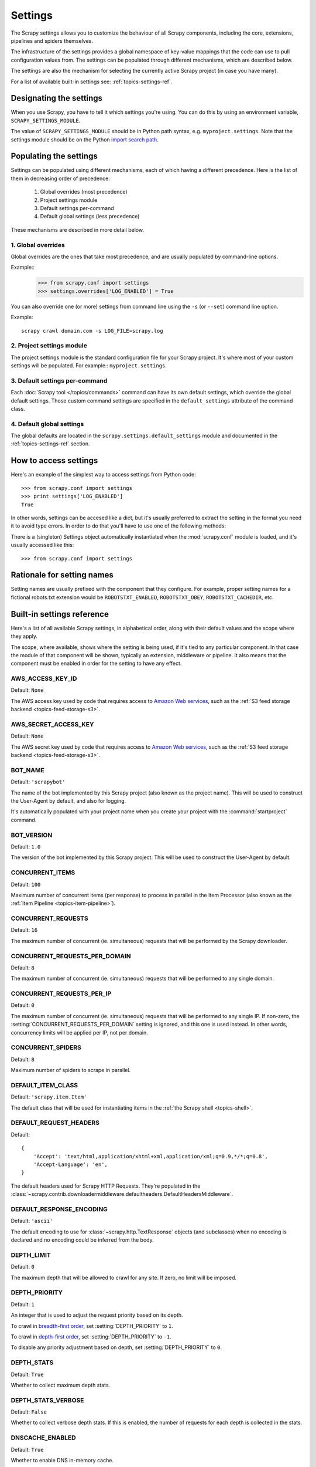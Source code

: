 .. _topics-settings:

========
Settings
========

.. module:: scrapy.conf
   :synopsis: Settings manager

The Scrapy settings allows you to customize the behaviour of all Scrapy
components, including the core, extensions, pipelines and spiders themselves.

The infrastructure of the settings provides a global namespace of key-value mappings
that the code can use to pull configuration values from. The settings can be
populated through different mechanisms, which are described below.

The settings are also the mechanism for selecting the currently active Scrapy
project (in case you have many).

For a list of available built-in settings see: :ref:`topics-settings-ref`.

Designating the settings
========================

When you use Scrapy, you have to tell it which settings you're using. You can
do this by using an environment variable, ``SCRAPY_SETTINGS_MODULE``.

The value of ``SCRAPY_SETTINGS_MODULE`` should be in Python path syntax, e.g.
``myproject.settings``. Note that the settings module should be on the
Python `import search path`_.

.. _import search path: http://diveintopython.org/getting_to_know_python/everything_is_an_object.html

Populating the settings
=======================

Settings can be populated using different mechanisms, each of which having a
different precedence. Here is the list of them in decreasing order of
precedence:

 1. Global overrides (most precedence)
 2. Project settings module
 3. Default settings per-command
 4. Default global settings (less precedence)

These mechanisms are described in more detail below.

1. Global overrides
-------------------

Global overrides are the ones that take most precedence, and are usually
populated by command-line options.

Example::
   >>> from scrapy.conf import settings
   >>> settings.overrides['LOG_ENABLED'] = True

You can also override one (or more) settings from command line using the
``-s`` (or ``--set``) command line option. 

.. highlight:: sh

Example::

    scrapy crawl domain.com -s LOG_FILE=scrapy.log

2. Project settings module
--------------------------

The project settings module is the standard configuration file for your Scrapy
project.  It's where most of your custom settings will be populated. For
example:: ``myproject.settings``.

3. Default settings per-command
-------------------------------

Each :doc:`Scrapy tool </topics/commands>` command can have its own default
settings, which override the global default settings. Those custom command
settings are specified in the ``default_settings`` attribute of the command
class.

4. Default global settings
--------------------------

The global defaults are located in the ``scrapy.settings.default_settings``
module and documented in the :ref:`topics-settings-ref` section.

How to access settings
======================

.. highlight:: python

Here's an example of the simplest way to access settings from Python code::

   >>> from scrapy.conf import settings
   >>> print settings['LOG_ENABLED']
   True

In other words, settings can be accesed like a dict, but it's usually preferred
to extract the setting in the format you need it to avoid type errors. In order
to do that you'll have to use one of the following methods:

.. class:: Settings()

   There is a (singleton) Settings object automatically instantiated when the
   :mod:`scrapy.conf` module is loaded, and it's usually accessed like this::

   >>> from scrapy.conf import settings

    .. method:: get(name, default=None)

       Get a setting value without affecting its original type.

       :param name: the setting name
       :type name: string

       :param default: the value to return if no setting is found
       :type default: any

    .. method:: getbool(name, default=False)

       Get a setting value as a boolean. For example, both ``1`` and ``'1'``, and
       ``True`` return ``True``, while ``0``, ``'0'``, ``False`` and ``None``
       return ``False````

       For example, settings populated through environment variables set to ``'0'``
       will return ``False`` when using this method.

       :param name: the setting name
       :type name: string

       :param default: the value to return if no setting is found
       :type default: any

    .. method:: getint(name, default=0)

       Get a setting value as an int

       :param name: the setting name
       :type name: string

       :param default: the value to return if no setting is found
       :type default: any

    .. method:: getfloat(name, default=0.0)

       Get a setting value as a float

       :param name: the setting name
       :type name: string

       :param default: the value to return if no setting is found
       :type default: any

    .. method:: getlist(name, default=None)

       Get a setting value as a list. If the setting original type is a list it
       will be returned verbatim. If it's a string it will be split by ",".

       For example, settings populated through environment variables set to
       ``'one,two'`` will return a list ['one', 'two'] when using this method.

       :param name: the setting name
       :type name: string

       :param default: the value to return if no setting is found
       :type default: any


Rationale for setting names
===========================

Setting names are usually prefixed with the component that they configure. For
example, proper setting names for a fictional robots.txt extension would be
``ROBOTSTXT_ENABLED``, ``ROBOTSTXT_OBEY``, ``ROBOTSTXT_CACHEDIR``, etc.


.. _topics-settings-ref:

Built-in settings reference
===========================

Here's a list of all available Scrapy settings, in alphabetical order, along
with their default values and the scope where they apply. 

The scope, where available, shows where the setting is being used, if it's tied
to any particular component. In that case the module of that component will be
shown, typically an extension, middleware or pipeline. It also means that the
component must be enabled in order for the setting to have any effect.

.. setting:: AWS_ACCESS_KEY_ID

AWS_ACCESS_KEY_ID
-----------------

Default: ``None``

The AWS access key used by code that requires access to `Amazon Web services`_,
such as the :ref:`S3 feed storage backend <topics-feed-storage-s3>`.

.. setting:: AWS_SECRET_ACCESS_KEY

AWS_SECRET_ACCESS_KEY
---------------------

Default: ``None``

The AWS secret key used by code that requires access to `Amazon Web services`_,
such as the :ref:`S3 feed storage backend <topics-feed-storage-s3>`.

.. setting:: BOT_NAME

BOT_NAME
--------

Default: ``'scrapybot'``

The name of the bot implemented by this Scrapy project (also known as the
project name). This will be used to construct the User-Agent by default, and
also for logging.

It's automatically populated with your project name when you create your
project with the :command:`startproject` command.

.. setting:: BOT_VERSION

BOT_VERSION
-----------

Default: ``1.0``

The version of the bot implemented by this Scrapy project. This will be used to
construct the User-Agent by default.

.. setting:: CONCURRENT_ITEMS

CONCURRENT_ITEMS
----------------

Default: ``100``

Maximum number of concurrent items (per response) to process in parallel in the
Item Processor (also known as the :ref:`Item Pipeline <topics-item-pipeline>`).

.. setting:: CONCURRENT_REQUESTS

CONCURRENT_REQUESTS
-------------------

Default: ``16``

The maximum number of concurrent (ie. simultaneous) requests that will be
performed by the Scrapy downloader.


.. setting:: CONCURRENT_REQUESTS_PER_DOMAIN

CONCURRENT_REQUESTS_PER_DOMAIN
------------------------------

Default: ``8``

The maximum number of concurrent (ie. simultaneous) requests that will be
performed to any single domain.

.. setting:: CONCURRENT_REQUESTS_PER_IP

CONCURRENT_REQUESTS_PER_IP
--------------------------

Default: ``0``

The maximum number of concurrent (ie. simultaneous) requests that will be
performed to any single IP. If non-zero, the
:setting:`CONCURRENT_REQUESTS_PER_DOMAIN` setting is ignored, and this one is
used instead. In other words, concurrency limits will be applied per IP, not
per domain.

.. setting:: CONCURRENT_SPIDERS

CONCURRENT_SPIDERS
------------------

Default: ``8``

Maximum number of spiders to scrape in parallel.

.. setting:: DEFAULT_ITEM_CLASS

DEFAULT_ITEM_CLASS
------------------

Default: ``'scrapy.item.Item'``

The default class that will be used for instantiating items in the :ref:`the
Scrapy shell <topics-shell>`.

.. setting:: DEFAULT_REQUEST_HEADERS

DEFAULT_REQUEST_HEADERS
-----------------------

Default::

    {
        'Accept': 'text/html,application/xhtml+xml,application/xml;q=0.9,*/*;q=0.8',
        'Accept-Language': 'en',
    }

The default headers used for Scrapy HTTP Requests. They're populated in the
:class:`~scrapy.contrib.downloadermiddleware.defaultheaders.DefaultHeadersMiddleware`.

.. setting:: DEFAULT_RESPONSE_ENCODING

DEFAULT_RESPONSE_ENCODING
-------------------------

Default: ``'ascii'``

The default encoding to use for :class:`~scrapy.http.TextResponse` objects (and
subclasses) when no encoding is declared and no encoding could be inferred from
the body.

.. setting:: DEPTH_LIMIT

DEPTH_LIMIT
-----------

Default: ``0``

The maximum depth that will be allowed to crawl for any site. If zero, no limit
will be imposed.

.. setting:: DEPTH_PRIORITY

DEPTH_PRIORITY
--------------

Default: ``1``

An integer that is used to adjust the request priority based on its depth.

To crawl in `breadth-first order`_, set :setting:`DEPTH_PRIORITY` to ``1``.

To crawl in `depth-first order`_, set :setting:`DEPTH_PRIORITY` to ``-1``.

To disable any priority adjustment based on depth, set
:setting:`DEPTH_PRIORITY` to ``0``.

.. setting:: DEPTH_STATS

DEPTH_STATS
-----------

Default: ``True``

Whether to collect maximum depth stats.

.. setting:: DEPTH_STATS_VERBOSE

DEPTH_STATS_VERBOSE
-------------------

Default: ``False``

Whether to collect verbose depth stats. If this is enabled, the number of
requests for each depth is collected in the stats.

.. setting:: DNSCACHE_ENABLED

DNSCACHE_ENABLED
----------------

Default: ``True``

Whether to enable DNS in-memory cache.

.. setting:: DOWNLOADER_DEBUG

DOWNLOADER_DEBUG
----------------

Default: ``False``

Whether to enable the Downloader debugging mode.

.. setting:: DOWNLOADER_MIDDLEWARES

DOWNLOADER_MIDDLEWARES
----------------------

Default:: ``{}``

A dict containing the downloader middlewares enabled in your project, and their
orders. For more info see :ref:`topics-downloader-middleware-setting`.

.. setting:: DOWNLOADER_MIDDLEWARES_BASE

DOWNLOADER_MIDDLEWARES_BASE
---------------------------

Default:: 

    {
        'scrapy.contrib.downloadermiddleware.robotstxt.RobotsTxtMiddleware': 100,
        'scrapy.contrib.downloadermiddleware.httpauth.HttpAuthMiddleware': 300,
        'scrapy.contrib.downloadermiddleware.downloadtimeout.DownloadTimeoutMiddleware': 350,
        'scrapy.contrib.downloadermiddleware.useragent.UserAgentMiddleware': 400,
        'scrapy.contrib.downloadermiddleware.retry.RetryMiddleware': 500,
        'scrapy.contrib.downloadermiddleware.defaultheaders.DefaultHeadersMiddleware': 550,
        'scrapy.contrib.downloadermiddleware.redirect.RedirectMiddleware': 600,
        'scrapy.contrib.downloadermiddleware.cookies.CookiesMiddleware': 700,
        'scrapy.contrib.downloadermiddleware.httpproxy.HttpProxyMiddleware': 750,
        'scrapy.contrib.downloadermiddleware.httpcompression.HttpCompressionMiddleware': 800,
        'scrapy.contrib.downloadermiddleware.chunked.ChunkedTransferMiddleware': 830,
        'scrapy.contrib.downloadermiddleware.stats.DownloaderStats': 850,
        'scrapy.contrib.downloadermiddleware.httpcache.HttpCacheMiddleware': 900,
    }

A dict containing the downloader middlewares enabled by default in Scrapy. You
should never modify this setting in your project, modify
:setting:`DOWNLOADER_MIDDLEWARES` instead.  For more info see
:ref:`topics-downloader-middleware-setting`.

.. setting:: DOWNLOADER_STATS

DOWNLOADER_STATS
----------------

Default: ``True``

Whether to enable downloader stats collection.

.. setting:: DOWNLOAD_DELAY

DOWNLOAD_DELAY
--------------

Default: ``0``

The amount of time (in secs) that the downloader should wait before downloading
consecutive pages from the same spider. This can be used to throttle the
crawling speed to avoid hitting servers too hard. Decimal numbers are
supported.  Example::

    DOWNLOAD_DELAY = 0.25    # 250 ms of delay 

This setting is also affected by the :setting:`RANDOMIZE_DOWNLOAD_DELAY`
setting (which is enabled by default). By default, Scrapy doesn't wait a fixed
amount of time between requests, but uses a random interval between 0.5 and 1.5
* :setting:`DOWNLOAD_DELAY`.

You can also change this setting per spider.

.. setting:: DOWNLOAD_HANDLERS

DOWNLOAD_HANDLERS
-----------------

Default: ``{}``

A dict containing the request downloader handlers enabled in your project.
See `DOWNLOAD_HANDLERS_BASE` for example format.

.. setting:: DOWNLOAD_HANDLERS_BASE

DOWNLOAD_HANDLERS_BASE
----------------------

Default:: 

    {
        'file': 'scrapy.core.downloader.handlers.file.FileDownloadHandler',
        'http': 'scrapy.core.downloader.handlers.http.HttpDownloadHandler',
        'https': 'scrapy.core.downloader.handlers.http.HttpDownloadHandler',
        's3': 'scrapy.core.downloader.handlers.s3.S3DownloadHandler',
    }

A dict containing the request download handlers enabled by default in Scrapy.
You should never modify this setting in your project, modify
:setting:`DOWNLOAD_HANDLERS` instead. 

.. setting:: DOWNLOAD_TIMEOUT

DOWNLOAD_TIMEOUT
----------------

Default: ``180``

The amount of time (in secs) that the downloader will wait before timing out.

.. setting:: DUPEFILTER_CLASS

DUPEFILTER_CLASS
----------------

Default: ``'scrapy.dupefilter.RFPDupeFilter'``

The class used to detect and filter duplicate requests.

The default (``RFPDupeFilter``) filters based on request fingerprint using
the ``scrapy.utils.request.request_fingerprint`` function.

.. setting:: EDITOR

EDITOR
------

The editor to use for editing spiders with the :command:`edit` command. It
defaults to the ``EDITOR`` environment variable, if set. Otherwise, it defaults
to ``vi`` (on Unix systems) or the IDLE editor (on Windows).

.. setting:: ENCODING_ALIASES

ENCODING_ALIASES
----------------

Default: ``{}``

A mapping of custom encoding aliases for your project, where the keys are the
aliases (and must be lower case) and the values are the encodings they map to.

This setting extends the :setting:`ENCODING_ALIASES_BASE` setting which
contains some default mappings.

.. setting:: ENCODING_ALIASES_BASE

ENCODING_ALIASES_BASE
---------------------

Default::

    {
        # gb2312 is superseded by gb18030
        'gb2312': 'gb18030',
        'chinese': 'gb18030',
        'csiso58gb231280': 'gb18030',
        'euc- cn': 'gb18030',
        'euccn': 'gb18030',
        'eucgb2312-cn': 'gb18030',
        'gb2312-1980': 'gb18030',
        'gb2312-80': 'gb18030',
        'iso- ir-58': 'gb18030',
        # gbk is superseded by gb18030
        'gbk': 'gb18030',
        '936': 'gb18030',
        'cp936': 'gb18030',
        'ms936': 'gb18030',
        # latin_1 is a subset of cp1252
        'latin_1': 'cp1252',
        'iso-8859-1': 'cp1252',
        'iso8859-1': 'cp1252',
        '8859': 'cp1252',
        'cp819': 'cp1252',
        'latin': 'cp1252',
        'latin1': 'cp1252',
        'l1': 'cp1252',
        # others
        'zh-cn': 'gb18030',
        'win-1251': 'cp1251',
        'macintosh' : 'mac_roman',
        'x-sjis': 'shift_jis',
    }

The default encoding aliases defined in Scrapy. Don't override this setting in
your project, override :setting:`ENCODING_ALIASES` instead.

The reason why `ISO-8859-1`_ (and all its aliases) are mapped to `CP1252`_ is
due to a well known browser hack. For more information see: `Character
encodings in HTML`_.

.. _ISO-8859-1: http://en.wikipedia.org/wiki/ISO/IEC_8859-1
.. _CP1252: http://en.wikipedia.org/wiki/Windows-1252
.. _Character encodings in HTML: http://en.wikipedia.org/wiki/Character_encodings_in_HTML

.. setting:: EXTENSIONS

EXTENSIONS
----------

Default:: ``{}``

A dict containing the extensions enabled in your project, and their orders. 

.. setting:: EXTENSIONS_BASE

EXTENSIONS_BASE
---------------

Default::

    {
        'scrapy.contrib.corestats.CoreStats': 0,
        'scrapy.webservice.WebService': 0,
        'scrapy.telnet.TelnetConsole': 0,
        'scrapy.contrib.memusage.MemoryUsage': 0,
        'scrapy.contrib.memdebug.MemoryDebugger': 0,
        'scrapy.contrib.closespider.CloseSpider': 0,
        'scrapy.contrib.feedexport.FeedExporter': 0,
        'scrapy.contrib.spidercontext.SpiderContext': 0,
        'scrapy.contrib.logstats.LogStats': 0,
    }

The list of available extensions. Keep in mind that some of them need to
be enabled through a setting. By default, this setting contains all stable
built-in extensions. 

For more information See the :ref:`extensions user guide  <topics-extensions>`
and the :ref:`list of available extensions <topics-extensions-ref>`.

.. setting:: ITEM_PIPELINES

ITEM_PIPELINES
--------------

Default: ``[]``

The item pipelines to use (a list of classes).

Example::

   ITEM_PIPELINES = [
       'mybot.pipeline.validate.ValidateMyItem',
       'mybot.pipeline.validate.StoreMyItem'
   ]

.. setting:: LOG_ENABLED

LOG_ENABLED
-----------

Default: ``True``

Whether to enable logging.

.. setting:: LOG_ENCODING

LOG_ENCODING
------------

Default: ``'utf-8'``

The encoding to use for logging.

.. setting:: LOG_FILE

LOG_FILE
--------

Default: ``None``

File name to use for logging output. If None, standard error will be used.

.. setting:: LOG_LEVEL

LOG_LEVEL
---------

Default: ``'DEBUG'``

Minimum level to log. Available levels are: CRITICAL, ERROR, WARNING,
INFO, DEBUG. For more info see :ref:`topics-logging`.

.. setting:: LOG_STDOUT

LOG_STDOUT
----------

Default: ``False``

If ``True``, all standard output (and error) of your process will be redirected
to the log. For example if you ``print 'hello'`` it will appear in the Scrapy
log.

.. setting:: MEMDEBUG_ENABLED

MEMDEBUG_ENABLED
----------------

Default: ``False``

Whether to enable memory debugging.

.. setting:: MEMDEBUG_NOTIFY

MEMDEBUG_NOTIFY
---------------

Default: ``[]``

When memory debugging is enabled a memory report will be sent to the specified
addresses if this setting is not empty, otherwise the report will be written to
the log.

Example::

    MEMDEBUG_NOTIFY = ['user@example.com']

.. setting:: MEMUSAGE_ENABLED

MEMUSAGE_ENABLED
----------------

Default: ``False``

Scope: ``scrapy.contrib.memusage``

Whether to enable the memory usage extension that will shutdown the Scrapy
process when it exceeds a memory limit, and also notify by email when that
happened.

See :ref:`topics-extensions-ref-memusage`.

.. setting:: MEMUSAGE_LIMIT_MB

MEMUSAGE_LIMIT_MB
-----------------

Default: ``0``

Scope: ``scrapy.contrib.memusage``

The maximum amount of memory to allow (in megabytes) before shutting down
Scrapy  (if MEMUSAGE_ENABLED is True). If zero, no check will be performed.

See :ref:`topics-extensions-ref-memusage`.

.. setting:: MEMUSAGE_NOTIFY_MAIL

MEMUSAGE_NOTIFY_MAIL
--------------------

Default: ``False``

Scope: ``scrapy.contrib.memusage``

A list of emails to notify if the memory limit has been reached.

Example::

    MEMUSAGE_NOTIFY_MAIL = ['user@example.com']

See :ref:`topics-extensions-ref-memusage`.

.. setting:: MEMUSAGE_REPORT

MEMUSAGE_REPORT
---------------

Default: ``False``

Scope: ``scrapy.contrib.memusage``

Whether to send a memory usage report after each spider has been closed.

See :ref:`topics-extensions-ref-memusage`.

.. setting:: MEMUSAGE_WARNING_MB

MEMUSAGE_WARNING_MB
-------------------

Default: ``0``

Scope: ``scrapy.contrib.memusage``

The maximum amount of memory to allow (in megabytes) before sending a warning
email notifying about it. If zero, no warning will be produced.

.. setting:: NEWSPIDER_MODULE

NEWSPIDER_MODULE
----------------

Default: ``''``

Module where to create new spiders using the :command:`genspider` command.

Example::

    NEWSPIDER_MODULE = 'mybot.spiders_dev'

.. setting:: RANDOMIZE_DOWNLOAD_DELAY

RANDOMIZE_DOWNLOAD_DELAY
------------------------

Default: ``True``

If enabled, Scrapy will wait a random amount of time (between 0.5 and 1.5
* :setting:`DOWNLOAD_DELAY`) while fetching requests from the same
spider.

This randomization decreases the chance of the crawler being detected (and
subsequently blocked) by sites which analyze requests looking for statistically
significant similarities in the time between their requests.

The randomization policy is the same used by `wget`_ ``--random-wait`` option.

If :setting:`DOWNLOAD_DELAY` is zero (default) this option has no effect.

.. _wget: http://www.gnu.org/software/wget/manual/wget.html

.. setting:: REDIRECT_MAX_TIMES

REDIRECT_MAX_TIMES
------------------

Default: ``20``

Defines the maximun times a request can be redirected. After this maximun the
request's response is returned as is. We used Firefox default value for the
same task.

.. setting:: REDIRECT_MAX_METAREFRESH_DELAY

REDIRECT_MAX_METAREFRESH_DELAY
------------------------------

Default: ``100``

Some sites use meta-refresh for redirecting to a session expired page, so we
restrict automatic redirection to a maximum delay (in seconds)

.. setting:: REDIRECT_PRIORITY_ADJUST

REDIRECT_PRIORITY_ADJUST
------------------------

Default: ``+2``

Adjust redirect request priority relative to original request.
A negative priority adjust means more priority.

.. setting:: ROBOTSTXT_OBEY

ROBOTSTXT_OBEY
--------------

Default: ``False``

Scope: ``scrapy.contrib.downloadermiddleware.robotstxt``

If enabled, Scrapy will respect robots.txt policies. For more information see
:ref:`topics-dlmw-robots`

.. setting:: SCHEDULER

SCHEDULER
---------

Default: ``'scrapy.core.scheduler.Scheduler'``

The scheduler to use for crawling.

.. setting:: SPIDER_MIDDLEWARES

SPIDER_MIDDLEWARES
------------------

Default:: ``{}``

A dict containing the spider middlewares enabled in your project, and their
orders. For more info see :ref:`topics-spider-middleware-setting`.

.. setting:: SPIDER_MIDDLEWARES_BASE

SPIDER_MIDDLEWARES_BASE
-----------------------

Default::

    {
        'scrapy.contrib.spidermiddleware.httperror.HttpErrorMiddleware': 50,
        'scrapy.contrib.spidermiddleware.offsite.OffsiteMiddleware': 500,
        'scrapy.contrib.spidermiddleware.referer.RefererMiddleware': 700,
        'scrapy.contrib.spidermiddleware.urllength.UrlLengthMiddleware': 800,
        'scrapy.contrib.spidermiddleware.depth.DepthMiddleware': 900,
    }

A dict containing the spider middlewares enabled by default in Scrapy. You
should never modify this setting in your project, modify
:setting:`SPIDER_MIDDLEWARES` instead. For more info see
:ref:`topics-spider-middleware-setting`.

.. setting:: SPIDER_MODULES

SPIDER_MODULES
--------------

Default: ``[]``

A list of modules where Scrapy will look for spiders.

Example::

    SPIDER_MODULES = ['mybot.spiders_prod', 'mybot.spiders_dev']

.. setting:: SQLITE_DB

SQLITE_DB
---------

Default: ``'scrapy.db'``

The location of the project SQLite database, used for storing the spider queue
and other persistent data of the project. If a relative path is given, is taken
relative to the project data dir. For more info see:
:ref:`topics-project-structure`.

.. setting:: STATS_CLASS

STATS_CLASS
-----------

Default: ``'scrapy.statscol.MemoryStatsCollector'``

The class to use for collecting stats (must implement the Stats Collector API,
or subclass the StatsCollector class).

.. setting:: STATS_DUMP

STATS_DUMP
----------

Default: ``True``

Dump (to the Scrapy log) the :ref:`Scrapy stats <topics-stats>` collected
during the crawl. The spider-specific stats are logged when the spider is
closed, while the global stats are dumped when the Scrapy process finishes.

For more info see: :ref:`topics-stats`.

.. setting:: STATS_ENABLED

STATS_ENABLED
-------------

Default: ``True``

Enable stats collection.

.. setting:: STATSMAILER_RCPTS

STATSMAILER_RCPTS
-----------------

Default: ``[]`` (empty list)

Send Scrapy stats after spiders finish scraping. See
:class:`~scrapy.contrib.statsmailer.StatsMailer` for more info.

.. setting:: TELNETCONSOLE_ENABLED

TELNETCONSOLE_ENABLED
---------------------

Default: ``True``

A boolean which specifies if the :ref:`telnet console <topics-telnetconsole>`
will be enabled (provided its extension is also enabled).

.. setting:: TELNETCONSOLE_PORT

TELNETCONSOLE_PORT
------------------

Default: ``[6023, 6073]``

The port range to use for the telnet console. If set to ``None`` or ``0``, a
dynamically assigned port is used. For more info see
:ref:`topics-telnetconsole`.

.. setting:: TEMPLATES_DIR

TEMPLATES_DIR
-------------

Default: ``templates`` dir inside scrapy module

The directory where to look for templates when creating new projects with
:command:`startproject` command.

.. setting:: URLLENGTH_LIMIT

URLLENGTH_LIMIT
---------------

Default: ``2083``

Scope: ``contrib.spidermiddleware.urllength``

The maximum URL length to allow for crawled URLs. For more information about
the default value for this setting see: http://www.boutell.com/newfaq/misc/urllength.html

.. setting:: USER_AGENT

USER_AGENT
----------

Default: ``"%s/%s" % (BOT_NAME, BOT_VERSION)``

The default User-Agent to use when crawling, unless overridden. 

.. _Amazon web services: http://aws.amazon.com/
.. _breadth-first order: http://en.wikipedia.org/wiki/Breadth-first_search
.. _depth-first order: http://en.wikipedia.org/wiki/Depth-first_search
